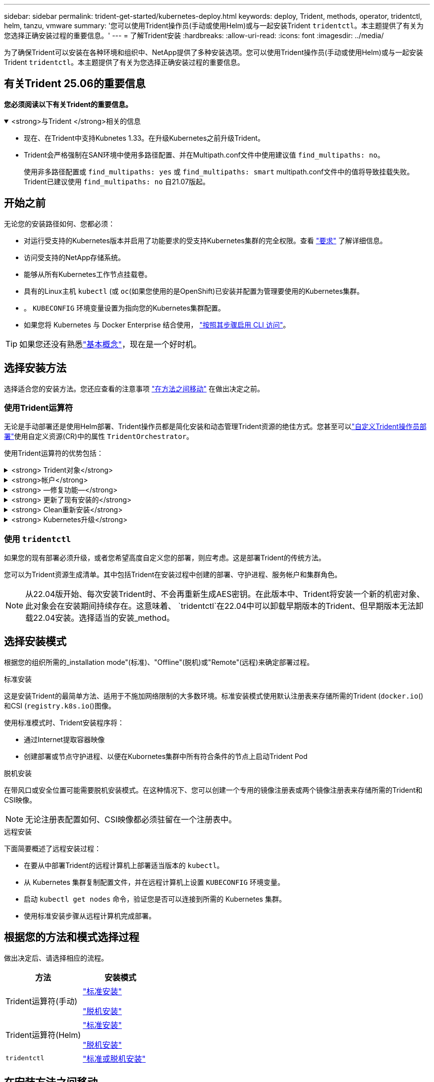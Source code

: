 ---
sidebar: sidebar 
permalink: trident-get-started/kubernetes-deploy.html 
keywords: deploy, Trident, methods, operator, tridentctl, helm, tanzu, vmware 
summary: '您可以使用Trident操作员(手动或使用Helm)或与一起安装Trident `tridentctl`。本主题提供了有关为您选择正确安装过程的重要信息。' 
---
= 了解Trident安装
:hardbreaks:
:allow-uri-read: 
:icons: font
:imagesdir: ../media/


[role="lead"]
为了确保Trident可以安装在各种环境和组织中、NetApp提供了多种安装选项。您可以使用Trident操作员(手动或使用Helm)或与一起安装Trident `tridentctl`。本主题提供了有关为您选择正确安装过程的重要信息。



== 有关Trident 25.06的重要信息

*您必须阅读以下有关Trident的重要信息。*

.<strong>与Trident </strong>相关的信息
[%collapsible%open]
====
[]
=====
* 现在、在Trident中支持Kubnetes 1.33。在升级Kubernetes之前升级Trident。
* Trident会严格强制在SAN环境中使用多路径配置、并在Multipath.conf文件中使用建议值 `find_multipaths: no`。
+
使用非多路径配置或 `find_multipaths: yes` 或 `find_multipaths: smart` multipath.conf文件中的值将导致挂载失败。Trident已建议使用 `find_multipaths: no` 自21.07版起。



=====
====


== 开始之前

无论您的安装路径如何、您都必须：

* 对运行受支持的Kubernetes版本并启用了功能要求的受支持Kubernetes集群的完全权限。查看 link:requirements.html["要求"] 了解详细信息。
* 访问受支持的NetApp存储系统。
* 能够从所有Kubernetes工作节点挂载卷。
* 具有的Linux主机 `kubectl` (或 `oc`(如果您使用的是OpenShift)已安装并配置为管理要使用的Kubernetes集群。
* 。 `KUBECONFIG` 环境变量设置为指向您的Kubernetes集群配置。
* 如果您将 Kubernetes 与 Docker Enterprise 结合使用， https://docs.docker.com/ee/ucp/user-access/cli/["按照其步骤启用 CLI 访问"^]。



TIP: 如果您还没有熟悉link:../trident-get-started/intro.html["基本概念"^]，现在是一个好时机。



== 选择安装方法

选择适合您的安装方法。您还应查看的注意事项 link:kubernetes-deploy.html#move-between-installation-methods["在方法之间移动"] 在做出决定之前。



=== 使用Trident运算符

无论是手动部署还是使用Helm部署、Trident操作员都是简化安装和动态管理Trident资源的绝佳方式。您甚至可以link:../trident-get-started/kubernetes-customize-deploy.html["自定义Trident操作员部署"]使用自定义资源(CR)中的属性 `TridentOrchestrator`。

使用Trident运算符的优势包括：

.<strong> Trident对象</strong>
[%collapsible]
====
Trident操作符会自动为您的Kubernetes版本创建以下对象。

* 操作员的ServiceAccount
* ClusterRole和ClusterRoleBindingto the ServiceAccount
* 专用PodSecurityPolicy (适用于Kubernetes 1.25及更早版本)
* 运算符本身


====
.<strong>帐户</strong>
[%collapsible]
====
集群范围的Trident操作员在集群级别管理与Trident安装关联的资源。这可减少使用命名空间范围的操作符维护集群范围的资源时可能导致的错误。这对于自我修复和修补至关重要。

====
.<strong> —修复功能—</strong>
[%collapsible]
====
操作员监控Trident安装并主动采取措施解决问题、例如何时删除部署或意外修改部署。此时将创建一个 `trident-operator-<generated-id>`POD、将CR与Trident安装关联起来 `TridentOrchestrator`。这样可以确保集群中只有一个Trident实例、并控制其设置、从而确保安装有效。对安装进行更改（例如删除部署或节点取消设置）时，操作员会识别这些更改并逐个修复它们。

====
.<strong> 更新了现有安装的</strong>
[%collapsible]
====
您可以使用操作员轻松更新现有部署。您只需编辑 `TridentOrchestrator` cr以更新安装。

例如、假设您需要启用Trident以生成调试日志。要执行此操作，请修补 `TridentOrchestrator`以将设置 `spec.debug`为 `true`：

[listing]
----
kubectl patch torc <trident-orchestrator-name> -n trident --type=merge -p '{"spec":{"debug":true}}'
----
之后 `TridentOrchestrator` 更新后、操作员将处理更新并修补现有安装。这可能会触发创建新Pod以相应地修改安装。

====
.<strong> Clean重新安装</strong>
[%collapsible]
====
通过集群范围的三端技术参数操作符、可以完全删除集群范围的资源。用户可以完全卸载Trident并轻松重新安装。

====
.<strong> Kubernetes升级</strong>
[%collapsible]
====
将集群的Kubnetes版本升级到受支持的版本后、操作员会自动更新现有Trident安装并进行更改、以确保满足Kubnetes版本的要求。


NOTE: 如果集群升级到不受支持的版本、则操作员将阻止安装Trident。如果已使用操作员安装Trident、则会显示一条警告、指示Trident安装在不受支持的Kubnetes版本上。

====


=== 使用 `tridentctl`

如果您的现有部署必须升级，或者您希望高度自定义您的部署，则应考虑。这是部署Trident的传统方法。

您可以为Trident资源生成清单。其中包括Trident在安装过程中创建的部署、守护进程、服务帐户和集群角色。


NOTE: 从22.04版开始、每次安装Trident时、不会再重新生成AES密钥。在此版本中、Trident将安装一个新的机密对象、此对象会在安装期间持续存在。这意味着、 `tridentctl`在22.04中可以卸载早期版本的Trident、但早期版本无法卸载22.04安装。选择适当的安装_method。



== 选择安装模式

根据您的组织所需的_installation mode"(标准)、"Offline"(脱机)或"Remote"(远程)来确定部署过程。

[role="tabbed-block"]
====
.标准安装
--
这是安装Trident的最简单方法、适用于不施加网络限制的大多数环境。标准安装模式使用默认注册表来存储所需的Trident (`docker.io`()和CSI (`registry.k8s.io`()图像。

使用标准模式时、Trident安装程序将：

* 通过Internet提取容器映像
* 创建部署或节点守护进程、以便在Kubornetes集群中所有符合条件的节点上启动Trident Pod


--
.脱机安装
--
在带风口或安全位置可能需要脱机安装模式。在这种情况下、您可以创建一个专用的镜像注册表或两个镜像注册表来存储所需的Trident和CSI映像。


NOTE: 无论注册表配置如何、CSI映像都必须驻留在一个注册表中。

--
.远程安装
--
下面简要概述了远程安装过程：

* 在要从中部署Trident的远程计算机上部署适当版本的 `kubectl`。
* 从 Kubernetes 集群复制配置文件，并在远程计算机上设置 `KUBECONFIG` 环境变量。
* 启动 `kubectl get nodes` 命令，验证您是否可以连接到所需的 Kubernetes 集群。
* 使用标准安装步骤从远程计算机完成部署。


--
====


== 根据您的方法和模式选择过程

做出决定后、请选择相应的流程。

[cols="2"]
|===
| 方法 | 安装模式 


| Trident运算符(手动)  a| 
link:kubernetes-deploy-operator.html["标准安装"]

link:kubernetes-deploy-operator-mirror.html["脱机安装"]



| Trident运算符(Helm)  a| 
link:kubernetes-deploy-helm.html["标准安装"]

link:kubernetes-deploy-helm-mirror.html["脱机安装"]



| `tridentctl`  a| 
link:kubernetes-deploy-tridentctl.html["标准或脱机安装"]

|===


== 在安装方法之间移动

您可以决定更改安装方法。在执行此操作之前、请考虑以下事项：

* 请始终使用相同的方法安装和卸载Trident。如果已使用部署 `tridentctl`，则应使用适当版本的 `tridentctl`二进制文件卸载Trident。同样、如果使用操作员进行部署、则应编辑 `TridentOrchestrator`CR并设置 `spec.uninstall=true`为卸载Trident。
* 如果要删除基于操作员的部署并使用它 `tridentctl`来部署Trident、则应首先编辑并设置 `spec.uninstall=true`为卸载Trident。 `TridentOrchestrator`然后删除 `TridentOrchestrator`和操作员部署。然后，您可以使用安装 `tridentctl`。
* 如果您使用的是基于操作员的手动部署、并且要使用基于Helm的Trident操作员部署、则应先手动卸载此操作员、然后再执行Helm安装。这样， Helm 就可以使用所需的标签和标注来部署 Trident 操作员。如果不执行此操作，则基于 Helm 的 Trident 操作员部署将失败，并显示标签验证错误和标注验证错误。如果您有 `tridentctl`基于部署、您可以使用基于Helm的部署、而不会遇到问题。




== 其他已知配置选项

在VMware Tanzu产品组合上安装Trident时：

* 集群必须支持有权限的工作负载。
* ` -kubelet-dir` 标志应设置为 kubelet 目录的位置。默认情况下，此值为 ` /var/vcap/data/kubelet` 。
+
已知使用 ` -kubelet-dir` 指定 kubelet 位置适用于 Trident Operator ， Helm 和 `tridentctl` 部署。



